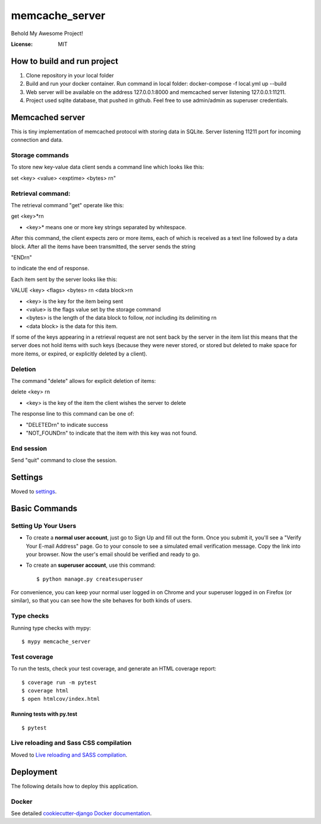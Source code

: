 memcache_server
===============

Behold My Awesome Project!

.. image:: https://img.shields.io/badge/built%20with-Cookiecutter%20Django-ff69b4.svg
     :target: https://github.com/pydanny/cookiecutter-django/
     :alt: Built with Cookiecutter Django
.. image:: https://img.shields.io/badge/code%20style-black-000000.svg
     :target: https://github.com/ambv/black
     :alt: Black code style


:License: MIT

How to build and run project
----------------------------

1) Clone repository in your local folder
2) Build and run your docker container. Run command in local folder: docker-compose -f local.yml up --build
3) Web server will be available on the address 127.0.0.1:8000 and memcached server listening 127.0.0.1:11211.
4) Project used sqlite database, that pushed in github. Feel free to use admin/admin as superuser credentials.


Memcached server
--------------------

This is tiny implementation of memcached protocol with storing data in SQLite.
Server listening 11211 port for incoming connection and data.

Storage commands
^^^^^^^^^^^^^^^^^^^^^

To store new key-value data client sends a command line which looks like this:

set \<key> \<value> \<exptime> \<bytes> \r\n"

Retrieval command:
^^^^^^^^^^^^^^^^^^^^^

The retrieval command "get" operate like this:

get \<key>*\r\n

- <key>* means one or more key strings separated by whitespace.

After this command, the client expects zero or more items, each of
which is received as a text line followed by a data block. After all
the items have been transmitted, the server sends the string

"END\r\n"

to indicate the end of response.

Each item sent by the server looks like this:

VALUE \<key> \<flags> \<bytes> \r\n
\<data block>\r\n

- \<key> is the key for the item being sent

- \<value> is the flags value set by the storage command

- \<bytes> is the length of the data block to follow, *not* including
  its delimiting \r\n

- \<data block> is the data for this item.

If some of the keys appearing in a retrieval request are not sent back
by the server in the item list this means that the server does not
hold items with such keys (because they were never stored, or stored
but deleted to make space for more items, or expired, or explicitly
deleted by a client).

Deletion
^^^^^^^^^^^^^^^^^^^^^

The command "delete" allows for explicit deletion of items:

delete \<key> \r\n

- \<key> is the key of the item the client wishes the server to delete

The response line to this command can be one of:

- "DELETED\r\n" to indicate success

- "NOT_FOUND\r\n" to indicate that the item with this key was not
  found.

End session
^^^^^^^^^^^^
Send "quit" command to close the session.


Settings
--------

Moved to settings_.

.. _settings: http://cookiecutter-django.readthedocs.io/en/latest/settings.html

Basic Commands
--------------

Setting Up Your Users
^^^^^^^^^^^^^^^^^^^^^

* To create a **normal user account**, just go to Sign Up and fill out the form. Once you submit it, you'll see a "Verify Your E-mail Address" page. Go to your console to see a simulated email verification message. Copy the link into your browser. Now the user's email should be verified and ready to go.

* To create an **superuser account**, use this command::

    $ python manage.py createsuperuser

For convenience, you can keep your normal user logged in on Chrome and your superuser logged in on Firefox (or similar), so that you can see how the site behaves for both kinds of users.

Type checks
^^^^^^^^^^^

Running type checks with mypy:

::

  $ mypy memcache_server

Test coverage
^^^^^^^^^^^^^

To run the tests, check your test coverage, and generate an HTML coverage report::

    $ coverage run -m pytest
    $ coverage html
    $ open htmlcov/index.html

Running tests with py.test
~~~~~~~~~~~~~~~~~~~~~~~~~~

::

  $ pytest

Live reloading and Sass CSS compilation
^^^^^^^^^^^^^^^^^^^^^^^^^^^^^^^^^^^^^^^

Moved to `Live reloading and SASS compilation`_.

.. _`Live reloading and SASS compilation`: http://cookiecutter-django.readthedocs.io/en/latest/live-reloading-and-sass-compilation.html





Deployment
----------

The following details how to deploy this application.



Docker
^^^^^^

See detailed `cookiecutter-django Docker documentation`_.

.. _`cookiecutter-django Docker documentation`: http://cookiecutter-django.readthedocs.io/en/latest/deployment-with-docker.html




